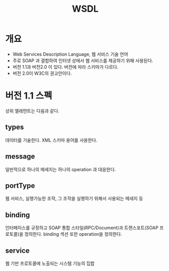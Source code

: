 #+TITLE: WSDL

* 개요
- Web Services Description Language, 웹 서비스 기술 언어
- 주로 SOAP 과 결합하여 인터넷 상에서 웹 서비스를 제공하기 위해 사용된다.
- 버전 1.1과 버전2.0 이 있다. 버전에 따라 스키마가 다르다. 
- 버전 2.0이 W3C의 권고안이다.

* 버전 1.1 스펙
상위 엘레먼트는 다음과 같다. 

** types
데이터를 기술한다. XML 스키마 용어를 사용한다. 

** message
일반적으로 하나의 메세지는 하나의 operation 과 대응한다. 


** portType
웹 서비스, 실행가능한 조작, 그 조작을 실행하기 위해서 사용되는 메세지 등

** binding
인터페이스를 규정하고 SOAP 통합 스타일(RPC/Document)과 트랜스포트(SOAP 프로토콜)을 정의한다. binding 섹션 또한 operation을 정의한다.

** service
웹 기반 프로토콜에 노출되는 시스템 기능의 집합





[fn:1] https://ko.wikipedia.org/wiki/WSDL
